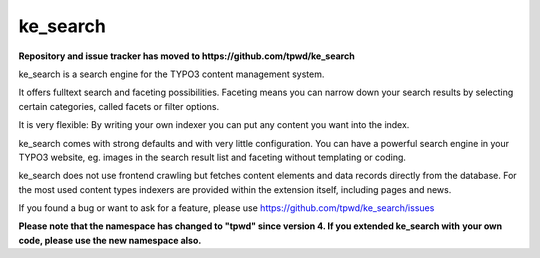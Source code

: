 .. ==================================================
.. FOR YOUR INFORMATION
.. --------------------------------------------------
.. -*- coding: utf-8 -*- with BOM.

.. _start:

=========
ke_search
=========

**Repository and issue tracker has moved to https://github.com/tpwd/ke_search**

ke_search is a search engine for the TYPO3 content management system.

It offers fulltext search and faceting possibilities. Faceting means you
can narrow down your search results by selecting certain categories,
called facets or filter options.

It is very flexible: By writing your own indexer you can put any content you want into the index.

ke_search comes with strong defaults and with very little configuration. You can have a powerful
search engine in your TYPO3 website, eg. images in the search result list and faceting without
templating or coding.

ke_search does not use frontend crawling but fetches content elements and data records directly from the database.
For the most used content types indexers are provided within the extension itself, including pages and news.

If you found a bug or want to ask for a feature, please use https://github.com/tpwd/ke_search/issues

**Please note that the namespace has changed to "tpwd" since version 4. If you extended ke_search with**
**your own code, please use the new namespace also.**
